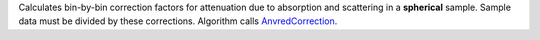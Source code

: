 Calculates bin-by-bin correction factors for attenuation due to
absorption and scattering in a **spherical** sample. Sample data must be
divided by these corrections. Algorithm calls
`AnvredCorrection <AnvredCorrection>`__.
